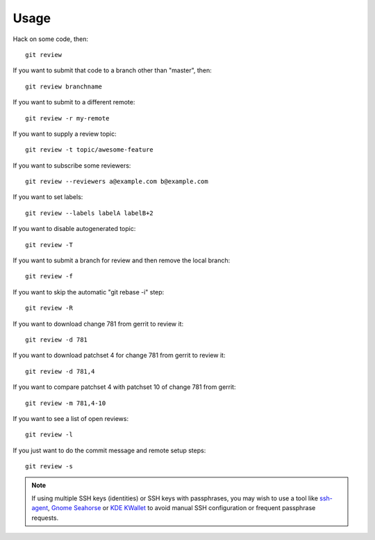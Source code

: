 =======
 Usage
=======

Hack on some code, then::

    git review

If you want to submit that code to a branch other than "master", then::

    git review branchname

If you want to submit to a different remote::

    git review -r my-remote

If you want to supply a review topic::

    git review -t topic/awesome-feature

If you want to subscribe some reviewers::

    git review --reviewers a@example.com b@example.com

If you want to set labels::

    git review --labels labelA labelB+2

If you want to disable autogenerated topic::

    git review -T

If you want to submit a branch for review and then remove the local branch::

    git review -f

If you want to skip the automatic "git rebase -i" step::

    git review -R

If you want to download change 781 from gerrit to review it::

    git review -d 781

If you want to download patchset 4 for change 781 from gerrit to review it::

    git review -d 781,4

If you want to compare patchset 4 with patchset 10 of change 781 from gerrit::

    git review -m 781,4-10

If you want to see a list of open reviews::

    git review -l

If you just want to do the commit message and remote setup steps::

    git review -s


.. note::

   If using multiple SSH keys (identities) or SSH keys with passphrases, you
   may wish to use a tool like `ssh-agent`__, `Gnome Seahorse`__ or `KDE
   KWallet`__ to avoid manual SSH configuration or frequent passphrase
   requests.

   __ https://www.ssh.com/ssh/agent
   __ https://wiki.gnome.org/Apps/Seahorse
   __ https://userbase.kde.org/KDE_Wallet_Manager
